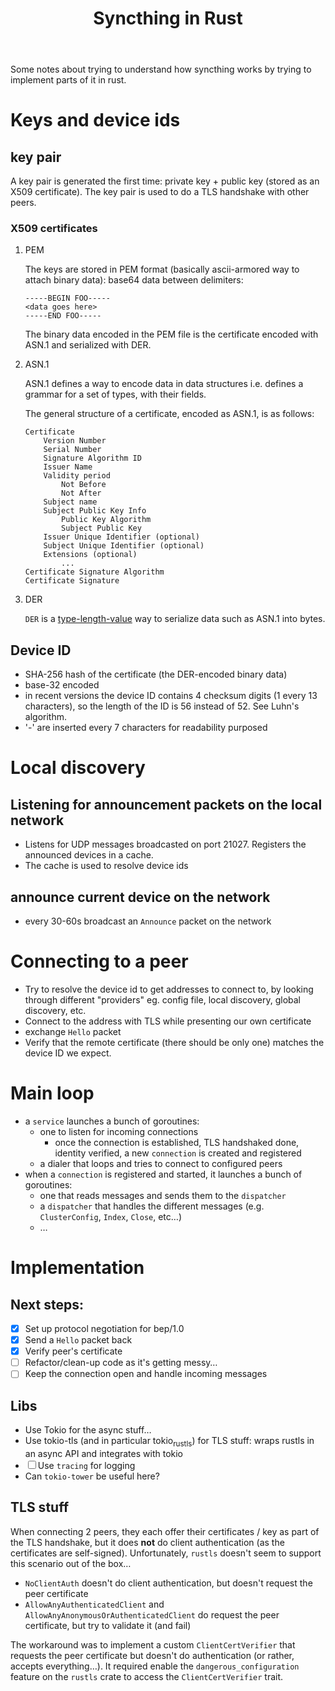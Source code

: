 #+TITLE: Syncthing in Rust

Some notes about trying to understand how syncthing works by trying to implement parts of it in rust.

* Keys and device ids
** key pair
A key pair is generated the first time: private key + public key (stored as an X509 certificate). The key pair is used to do a TLS handshake with other peers.

*** X509 certificates
**** PEM
The keys are stored in PEM format (basically ascii-armored way to attach binary data): base64 data between delimiters:

   #+begin_src
-----BEGIN FOO-----
<data goes here>
-----END FOO-----
   #+end_src

The binary data encoded in the PEM file is the certificate encoded with ASN.1 and serialized with DER.
**** ASN.1
ASN.1 defines a way to encode data in data structures i.e. defines a grammar for a set of types, with their fields.

The general structure of a certificate, encoded as ASN.1, is as follows:
#+begin_src
    Certificate
        Version Number
        Serial Number
        Signature Algorithm ID
        Issuer Name
        Validity period
            Not Before
            Not After
        Subject name
        Subject Public Key Info
            Public Key Algorithm
            Subject Public Key
        Issuer Unique Identifier (optional)
        Subject Unique Identifier (optional)
        Extensions (optional)
            ...
    Certificate Signature Algorithm
    Certificate Signature
#+end_src
**** DER
=DER= is a _type-length-value_ way to serialize data such as ASN.1 into bytes.

** Device ID
- SHA-256 hash of the certificate (the DER-encoded binary data)
- base-32 encoded
- in recent versions the device ID contains 4 checksum digits (1 every 13 characters), so the length of the ID is 56 instead of 52. See Luhn's algorithm.
- '-' are inserted every 7 characters for readability purposed
* Local discovery
** Listening for announcement packets on the local network
- Listens for UDP messages broadcasted on port 21027. Registers the announced devices in a cache.
- The cache is used to resolve device ids
** announce current device on the network
- every 30-60s broadcast an =Announce= packet on the network

* Connecting to a peer
- Try to resolve the device id to get addresses to connect to, by looking through different "providers" eg. config file, local discovery, global discovery, etc.
- Connect to the address with TLS while presenting our own certificate
- exchange =Hello= packet
- Verify that the remote certificate (there should be only one) matches the device ID we expect.
* Main loop
- a =service= launches a bunch of goroutines:
  + one to listen for incoming connections
    - once the connection is established, TLS handshaked done, identity verified, a new =connection= is created and registered
  + a dialer that loops and tries to connect to configured peers
- when a =connection= is registered and started, it launches a bunch of goroutines:
  + one that reads messages and sends them to the =dispatcher=
  + a =dispatcher= that handles the different messages (e.g. =ClusterConfig=, =Index=, =Close=, etc...)
  + ...
* Implementation
** Next steps:
- [X] Set up protocol negotiation for bep/1.0
- [X] Send a =Hello= packet back
- [X] Verify peer's certificate
- [ ] Refactor/clean-up code as it's getting messy...
- [ ] Keep the connection open and handle incoming messages
** Libs
- Use Tokio for the async stuff...
- Use tokio-tls (and in particular tokio_rustls) for TLS stuff: wraps rustls in an async API and integrates with tokio
- [ ] Use =tracing= for logging
- Can =tokio-tower= be useful here?
** TLS stuff
When connecting 2 peers, they each offer their certificates / key as part of the TLS handshake, but it does *not* do client authentication (as the certificates are self-signed). Unfortunately, =rustls= doesn't seem to support this scenario out of the box...
- =NoClientAuth= doesn't do client authentication, but doesn't request the peer certificate
- =AllowAnyAuthenticatedClient= and =AllowAnyAnonymousOrAuthenticatedClient= do request the peer certificate, but try to validate it (and fail)

The workaround was to implement a custom =ClientCertVerifier= that requests the peer certificate but doesn't do authentication (or rather, accepts everything...). It required enable the =dangerous_configuration= feature on the =rustls= crate to access the =ClientCertVerifier= trait.
